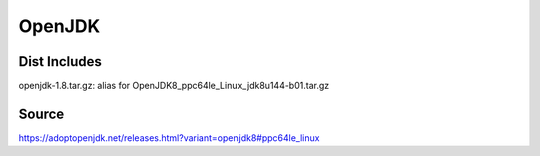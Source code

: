 =======
OpenJDK
=======

Dist Includes
-------------

openjdk-1.8.tar.gz: alias for OpenJDK8_ppc64le_Linux_jdk8u144-b01.tar.gz

Source
------

https://adoptopenjdk.net/releases.html?variant=openjdk8#ppc64le_linux


